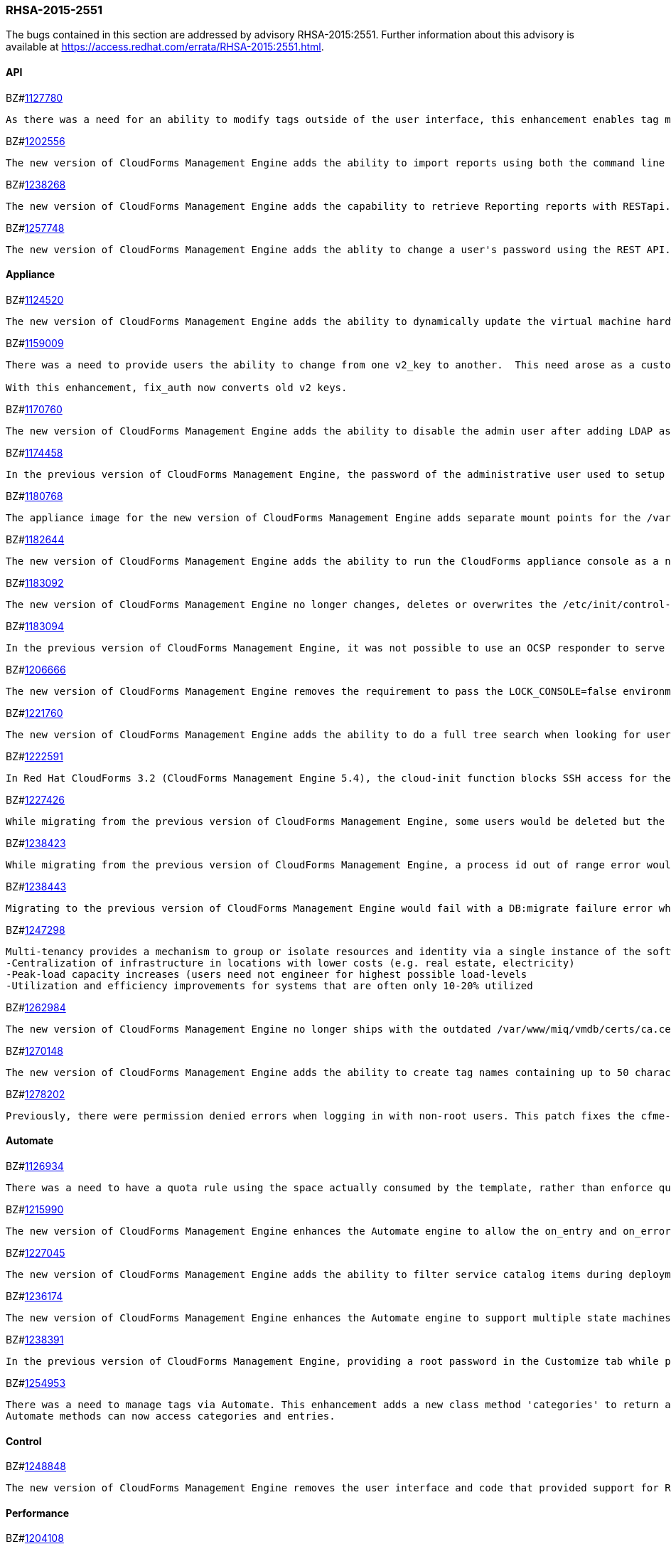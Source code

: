 [[RHSA-2015-2551]]
=== RHSA-2015-2551

The bugs contained in this section are addressed by advisory RHSA-2015:2551. Further information about this advisory is available at https://access.redhat.com/errata/RHSA-2015:2551.html.

==== API

BZ#link:https://bugzilla.redhat.com/1127780[1127780]
------
As there was a need for an ability to modify tags outside of the user interface, this enhancement enables tag management such as (add, delete, list etc) through web services similar to the functionality a user would have through the user interface. This is now available via REST API.
------

BZ#link:https://bugzilla.redhat.com/1202556[1202556]
------
The new version of CloudForms Management Engine adds the ability to import reports using both the command line and the REST API. This feature addresses the need to import reports without using the CloudForms Management Engine user interface.
------

BZ#link:https://bugzilla.redhat.com/1238268[1238268]
------
The new version of CloudForms Management Engine adds the capability to retrieve Reporting reports with RESTapi. The reports are returned in the JSON format in response to port standard RESTapi inventory calls.
------

BZ#link:https://bugzilla.redhat.com/1257748[1257748]
------
The new version of CloudForms Management Engine adds the ablity to change a user's password using the REST API. This feature was added to address the need to change the CloudForms Management Engine's administrator's password during deployment from the Red Hat Cloud Infrastructure product.
------

==== Appliance

BZ#link:https://bugzilla.redhat.com/1124520[1124520]
------
The new version of CloudForms Management Engine adds the ability to dynamically update the virtual machine hardware reconfiguration dialog box based on the limits defined by the lowest virtual machine hardware definition. The hardware definitions were hard coded in the previous version limiting the ability to reconfigure a virtual machine's memory to a maximum of 16GB. The user is now able to reconfigure virtual machine memory as desired.
------

BZ#link:https://bugzilla.redhat.com/1159009[1159009]
------
There was a need to provide users the ability to change from one v2_key to another.  This need arose as a customer has a development and production environment with different encryption keys.  After exporting and importing an automate model, the new database could no longer access these keys. Previously, the keys could be deleted, but there was a need for a way to migrate the data from being encrypted with one key into another.

With this enhancement, fix_auth now converts old v2 keys.
------

BZ#link:https://bugzilla.redhat.com/1170760[1170760]
------
The new version of CloudForms Management Engine adds the ability to disable the admin user after adding LDAP as a user authentication mechanism. This feature adds the ability to protect the admin account from brute force attacks via the web user interface, as password constraints cannot otherwise be enforced for the admin account.
------

BZ#link:https://bugzilla.redhat.com/1174458[1174458]
------
In the previous version of CloudForms Management Engine, the password of the administrative user used to setup a trusted Active Directory forest would be logged to the evm log when saving the settings for the trust. This bug was a result of faulty programming logic, and was fixed by correcting the code. The administrative user's password is no longer logged when setting up a trusted Active Directory forest in the new version of CloudForms Management Engine.
------

BZ#link:https://bugzilla.redhat.com/1180768[1180768]
------
The appliance image for the new version of CloudForms Management Engine adds separate mount points for the /var, /var/log, /var/log/audit, /home and /tmp directories. This enhancement allows CloudForms Management Engine implementations to remain compliant with STIG (Security Technical Implementation Guide) requirements.
------

BZ#link:https://bugzilla.redhat.com/1182644[1182644]
------
The new version of CloudForms Management Engine adds the ability to run the CloudForms appliance console as a non-root user. This ability allows the implementation to remain compliant with STIG (Security Technical Implementation Guide) requirements.
------

BZ#link:https://bugzilla.redhat.com/1183092[1183092]
------
The new version of CloudForms Management Engine no longer changes, deletes or overwrites the /etc/init/control-alt-delete.override and /var/www/miq/system/LINK/etc/init/control-alt-delete.override files. Any change to these files would result in breaking STIG (Security Technical Implementation Guide) compliance. This ability allows the implementation to remain compliant with STIG requirements.
------

BZ#link:https://bugzilla.redhat.com/1183094[1183094]
------
In the previous version of CloudForms Management Engine, it was not possible to use an OCSP responder to serve CRLs as the Apache http server shipped in that version did not support OCSP. This resulted in a high administrative overhead. This issue was fixed by upgrading the Apache http server to version 2.5 in the new version of CloudForms Management Engine.
------

BZ#link:https://bugzilla.redhat.com/1206666[1206666]
------
The new version of CloudForms Management Engine removes the requirement to pass the LOCK_CONSOLE=false environment variable when starting the applicance console as the root user over a SSH connection. This makes it easier to start the console when operating in the Open Stack environment.
------

BZ#link:https://bugzilla.redhat.com/1221760[1221760]
------
The new version of CloudForms Management Engine adds the ability to do a full tree search when looking for users under a LDAP directory branch. This feature was added as the default configuration was not able to do a sub-tree search to find all users from the LDAP directory branch. This feature is available as a configuration option in the new version of CloudForms Management Engine.
------

BZ#link:https://bugzilla.redhat.com/1222591[1222591]
------
In Red Hat CloudForms 3.2 (CloudForms Management Engine 5.4), the cloud-init function blocks SSH access for the root user to virtual machines hosted in Red Hat Enterprise Virtualization 3.4 environments. Note that this issue only occurs in Red Hat Enterprise Virtualization 3.4, and that cloud-init functions correctly for Red Hat Enterprise Virtualization 3.3 and Red Hat Enterprise Virtualization 3.5. This issue will be addressed in a future release.
------

BZ#link:https://bugzilla.redhat.com/1227426[1227426]
------
While migrating from the previous version of CloudForms Management Engine, some users would be deleted but the dashboard definitions for the users were not deleted from the database. This would result in the admin user's inability to generate widgets for groups containing these users. This bug was fixed by checking for and skipping over the residual data for deleted users. The admin user is able to generate widgets as expected in the new version of CloudForms Managetment Engine.
------

BZ#link:https://bugzilla.redhat.com/1238423[1238423]
------
While migrating from the previous version of CloudForms Management Engine, a process id out of range error would be displayed after the evmserverd service was started. This error was a result of invalid text being written to the evm pid file by the upgrade process. This error was fixed by verifying the content of the pid file before passing it to ps. The process id out of range error is no longer seen in the new version of CloudForms Management Engine.
------

BZ#link:https://bugzilla.redhat.com/1238443[1238443]
------
Migrating to the previous version of CloudForms Management Engine would fail with a DB:migrate failure error while un-installing rubyrep. This would happen as the replication workers had the VMDB password stored encrypted with the old key. This bug was fixed by ensuring that legacy keys were loaded before un-installing rubyrep, so the task could complete. Migrating to the new version of CloudForms Management Engine now succeeds as expected.
------

BZ#link:https://bugzilla.redhat.com/1247298[1247298]
------
Multi-tenancy provides a mechanism to group or isolate resources and identity via a single instance of the software serving multiple client organizations (tenants). It enables sharing of resources and costs across a large pool of users to allow for:
-Centralization of infrastructure in locations with lower costs (e.g. real estate, electricity)
-Peak-load capacity increases (users need not engineer for highest possible load-levels
-Utilization and efficiency improvements for systems that are often only 10-20% utilized
------

BZ#link:https://bugzilla.redhat.com/1262984[1262984]
------
The new version of CloudForms Management Engine no longer ships with the outdated /var/www/miq/vmdb/certs/ca.cer certificate authority file. This file is no longer in use. Additionally, all references to the file in documentation have been removed.
------

BZ#link:https://bugzilla.redhat.com/1270148[1270148]
------
The new version of CloudForms Management Engine adds the ability to create tag names containing up to 50 characters. The previous version limited tag names to 30 characters. This increase in maximum tag name size was done to allow creation of tag names based on Cloud and OpenStack tenant names.
------

BZ#link:https://bugzilla.redhat.com/1278202[1278202]
------
Previously, there were permission denied errors when logging in with non-root users. This patch fixes the cfme-gemset RPM spec by separating the parts of the enable script that are for one-time setup into a setup script, and calling the setup script from the kickstart.
------

==== Automate

BZ#link:https://bugzilla.redhat.com/1126934[1126934]
------
There was a need to have a quota rule using the space actually consumed by the template, rather than enforce quota on space allocated. This enhancement consolidates quota code to help facilitate resolution. Quota can now be enforced based on used space.
------

BZ#link:https://bugzilla.redhat.com/1215990[1215990]
------
The new version of CloudForms Management Engine enhances the Automate engine to allow the on_entry and on_error methods of a state machine to advance to the next state under valid conditions. For on_entry methods, it checks if the method is required to run. For on_error methods, it handles and recovers from errors.
------

BZ#link:https://bugzilla.redhat.com/1227045[1227045]
------
The new version of CloudForms Management Engine adds the ability to filter service catalog items during deployment. The new deployment model allows the service designer to factor in the dynamic nature of the deployment process, where the user can select a sub-set of services. Automate will exclude all other catalog service items during deployment.
------

BZ#link:https://bugzilla.redhat.com/1236174[1236174]
------
The new version of CloudForms Management Engine enhances the Automate engine to support multiple state machines to be executed in a single workspace. This allows for one state machine to call another state machine in the same workspace. If any one of the state machines in the chain ends with a retry or error, all the state machines end with a retry or error correspondingly.
------

BZ#link:https://bugzilla.redhat.com/1238391[1238391]
------
In the previous version of CloudForms Management Engine, providing a root password in the Customize tab while provisioning a virtual machine resulted in the password being logged in clear text to the evm log. This was because the method used to dump object data did not define the filters for sensitive data. This bug was fixed by adding the filter options to the object dump method. The root password is no longer logged while provisioning a virtual machine in the new version of CloudForms Management Engine.
------

BZ#link:https://bugzilla.redhat.com/1254953[1254953]
------
There was a need to manage tags via Automate. This enhancement adds a new class method 'categories' to return an array of MiqAeService::MiqAeClassification objects, and exposes the entries method in the MiqAeService::MiqAeClassification to access the entries in a category.
Automate methods can now access categories and entries.
------

==== Control

BZ#link:https://bugzilla.redhat.com/1248848[1248848]
------
The new version of CloudForms Management Engine removes the user interface and code that provided support for Ruby expressions in conditions. This was done to enhance security of the CloudForms Management Engine appliance.
------

==== Performance

BZ#link:https://bugzilla.redhat.com/1204108[1204108]
------
In the previous version of CloudForms Management Engine, a user could experience long delays in switching between tabs when provisioning virtual machines. This delay was due to the time taken to log debug session data. This bug was fixed by logging debug session data only when running in debug mode. Switching tabs when provisioning is a lot faster in the new version of CloudForms Management Engine.
------

==== Providers

BZ#link:https://bugzilla.redhat.com/1140191[1140191]
------
The previous version of CloudForms Management Engine would fail to collect inventory from an OpenStack provider if accessing OpenStack security groups returned a HTTP 404 error due to the No-Op firewall operating in Neutron on OpenStack. This bug was fixed by changing code in the OpenStack connection library to handle HTTP 404 errors correctly. The new version of CloudForms Management Engine recovers correctly from not being able to collect security group information from OpenStack.
------

BZ#link:https://bugzilla.redhat.com/1218746[1218746]
------
The new version of CloudForms Management Engine adds multi-tenant support for orchestrating stacks. This feature adds the ability to collect stack information from all tenants during an orchestration refresh, adds the option to select the tenant in the orchestration provisioning dialog and the ability to operate the stack on the selected tenant.
------

BZ#link:https://bugzilla.redhat.com/1223536[1223536]
------
The previous version of CloudForms Management Engine had a bug in the OpenStack inventory gathering code, which limited its ability to find OpenStack server instances to a maximum of 1000 instances. The bug was a result of the inventory code not supporting paginated queries for OpenStack server instances. This bug was fixed by adding pagination support to the query for OpenStack server instances. The new version of CloudForms Management Engine is able to list all OpenStack server instances for an OpenStack provider.
------

BZ#link:https://bugzilla.redhat.com/1234871[1234871]
------
The previous version of CloudForms Management Engine would report an undefined method error when discovering virtual machines on a Microsoft system center virtual machine manager (SCVMM) provider, if it found a disk-less virtual machine. This bug was a result of the virtual machine storage discovery code always expecting virtual machines to have disks. This bug was fixed by changing the code to handle the case of disk-less virtual machines gracefully. Virtual machine discovery on SCVMM providers completes successfully in the new version of CloudForms Management Engine.
------

BZ#link:https://bugzilla.redhat.com/1250202[1250202]
------
In the previous version of CloudForms Management Engine, heat templates could be found only in the admin tenant, and no other tenant. This bug was caused by an outdated Fog gem. This bug was fixed by updating the Fog gem version available on the appliance. Heat templates are now found in all tenants in the new version of CloudForms Management Engine.
------

BZ#link:https://bugzilla.redhat.com/1260196[1260196]
------
The new version of CloudForms Management Engine collects and stores inventory information about disks available for flavours on cloud providers.
------

BZ#link:https://bugzilla.redhat.com/1263744[1263744]
------
Cloud tenants description field length limit causes inventory collection to fail when OpenStack tenant description is over 255 characters. As a result, during the initial discovery of an Openstack environment, CloudForms receives 404 error responses for different instances causing the inventory collection to fail.

Since OpenStack allows a tenant description value larger than 255 characters, CFME OpenStack inventory collection now supports tenant descriptions larger than 255 characters and inventory collection succeeds without any errors.
------

==== Provisioning

BZ#link:https://bugzilla.redhat.com/1216889[1216889]
------
After provisioning a virtual machine with more than 4 GB memory from CloudForms Management Engine 3.1, a virtual machine could not be powered on automatically. This happened because the memory reservation was larger than the allocated virtual machine memory. CloudForms 4.0 now validates memory reservation and reports an error message if it is larger than the allocated virtual machine's memory.
------

BZ#link:https://bugzilla.redhat.com/1234904[1234904]
------
Previously, the Virtual Machine Manager (VMM) server was  not loaded into the shell for Microsoft's System Center 2012 SP1 Virtual Machine Manager, causing virtual machine provisioning from templates to fail on System Center 2012 SP1 Virtual Machine Manager. System Center 2012 SP1 VMM environments now load the VMM server into the shell, and provisioning from a template succeeds.
------

BZ#link:https://bugzilla.redhat.com/1235822[1235822]
------
Previously, virtual machines on Red Hat Enterprise Virtualization Manager started slowly, and as a result the virtual machines could not run because they were in Powering Up status during the autostart_destination phase. This has been fixed by adding a loop in the code for the host to requeue a virtual machine's boot request. The virtual machine will automatically raise an error to fail the provisioning if it has not started after 120 attempts.
------

==== Reporting

BZ#link:https://bugzilla.redhat.com/1238287[1238287]
------
Previous CloudForms Management Engine versions did not report a high watermark for the number of virtual machine sockets on a provider's hypervisors over a one-month period. This functionality has been added to the current version of CloudForms Management Engine. A report can now be queued to collect watermark information for sockets on each hypervisor per provider.
------

BZ#link:https://bugzilla.redhat.com/1243695[1243695]
------
Previously, the chargeback report editor did not save the time zone selected in the Chargeback Interval field. This error in the chargeback report editor has been fixed, and a local time zone can now be saved in reports.
------

==== SmartState Analysis

BZ#link:https://bugzilla.redhat.com/1095243[1095243]
------
Previously, SmartState Analysis failed on Red Hat Enterprise Virtualization virtual machines that were stopped, returning the following error message: "no eligible proxy". This happened because the SmartState Analysis code involved hosts, while SmartState Analysis in Red Hat Enterprise Virtualization does not. The SmartState Analysis code now factors out proxies4job and related methods, implements Red Hat Enterprise Virtualization-specific versions, and ignores host affinity. As a result, SmartState Analysis on Red Hat Enterprise Virtualization stopped virtual machines performs correctly.
------

BZ#link:https://bugzilla.redhat.com/1202895[1202895]
------
In Red Hat Enterprise Virtualization 3.5, virtual machine OVF files no longer all reside on the master storage domain. As a result, performing SmartState Analysis on Red Hat Enterprise Virtualization 3.5 virtual machines residing on NFS storage domains failed due to a file not found error. The SmartState Analysis logic has been updated and it now runs successfully on those virtual machines.
------

==== Web UI

BZ#link:https://bugzilla.redhat.com/1095468[1095468]
------
There was a need for a feature to display NTP Settings on Zone Summary page for the ease of use when setting up Appliances. This has been implemented in this release - Description, SmartProxy Server IP, and NTP Servers displayed are visible for the zone under zone summary page.
------

BZ#link:https://bugzilla.redhat.com/1095470[1095470]
------
Previously, when editing a catalog configuration, the form offers an "Assign Buttons" box. This was caused because text was set incorrectly for the button. The display text for the button has been fixed and the form now correctly says “Assign Catalog Items”.
------

BZ#link:https://bugzilla.redhat.com/1193652[1193652]
------
Previously, the report editor handled tags on entities incorrectly, which produced reports based on EVM groups that did not display the correct tags. This caused custom tags such as 'vms.managed.department' and 'miq_templates.managed.department' to be stripped to 'managed.department' form before being added to col_order. This fix allows tags on entities to be saved correctly by the report editor.
------

BZ#link:https://bugzilla.redhat.com/1234465[1234465]
------
Previously, automate exports used Windows line endings. This was caused because 'textarea' form element added \r\n characters in the data for the newline characters.

With this release, 'miqSerializeForm' JS method was changed to replace '%0D%0A' with '%0A' in the serialized form data which has now fixed the issue and export is done correctly.
------

BZ#link:https://bugzilla.redhat.com/1234588[1234588]
------
Previously, there was an undefined method error when looking at bottlenecks under optimize using IE browser. This was caused due to double render issue of the bottlenecks page. 
This patch fixes the double render issue caused by partial_bottlenecks_tl_detail.html.haml being rendered directly as well as indirectly via _bottlenecks_tabs.html.haml
------

BZ#link:https://bugzilla.redhat.com/1248039[1248039]
------
Previously, when using the Automate Import / Export, if there was another domain available, user was unable to import into a new empty domain.  This was because there was no option to import into the same name domain.

This patch allows importing into a new domain with the same name as importing from which fixes the issue.
------

BZ#link:https://bugzilla.redhat.com/1252976[1252976]
------
Previously, Service Dialog Import / Export wasn't importing All of the Service Dialogs and required importing two to three times before dialogs got imported.

Added SlickGrid plugins related to selections and checkboxes. SlickGrid uses an auto-adaptive display, where if the screen is too small or if the dataset is too large, it removes/re-adds rows to the table as you scroll. This was causing the issue where some of the items in the table weren't being selected to import. The fix was to use SlickGrid's built in plugins for handling row selection, and then serializing the data from the grid itself instead of from the form which has now resolved the issue.
------

BZ#link:https://bugzilla.redhat.com/1256674[1256674]
------
Previously, when using the remote console, there were two mouse cursors, one inside and the other outside of the VM moving at different rates. This was due to the styling in HTML5 console canvases.
Disabling styling for HTML5 console canvases has resolved the issue as the cursors now move together at the same rate.
------

BZ#link:https://bugzilla.redhat.com/1263326[1263326]
------
Previously, clicking on "Migrate Selected Items" under lifecycle dropdown routed to an incorrect config screen. The caller method did not render flash message for sublist screens.

This patch fixes respective 'button' methods to render flash message partially when tasks (clone, migrate, publish) are not supported for selected items. This is when user tries to perform these tasks from a list view of VMs through relationships. Thereby, the correct screen displays and the issue is now resolved.
------

BZ#link:https://bugzilla.redhat.com/1278463[1278463]
------
Previously, datastore scans are only supported against VMware datastores, but the scan feature is displayed no matter the source of the datastore. This was caused because the option to scan a datastore should only be displayed if the datastore itself belongs to a VMware provider.
With this release, code was added to only allow SSA for VMware storage records. As a result, SSA button only shows when using a VMware datastore.
------

BZ#link:https://bugzilla.redhat.com/1280278[1280278]
------
Previously, there was no scrollbar in the group switcher list. Therefore, if a user was a member of many groups, one could not see all groups. 
With this release, a scrollbar has been added to the group switcher list. As a result, one can now see all groups.
------

